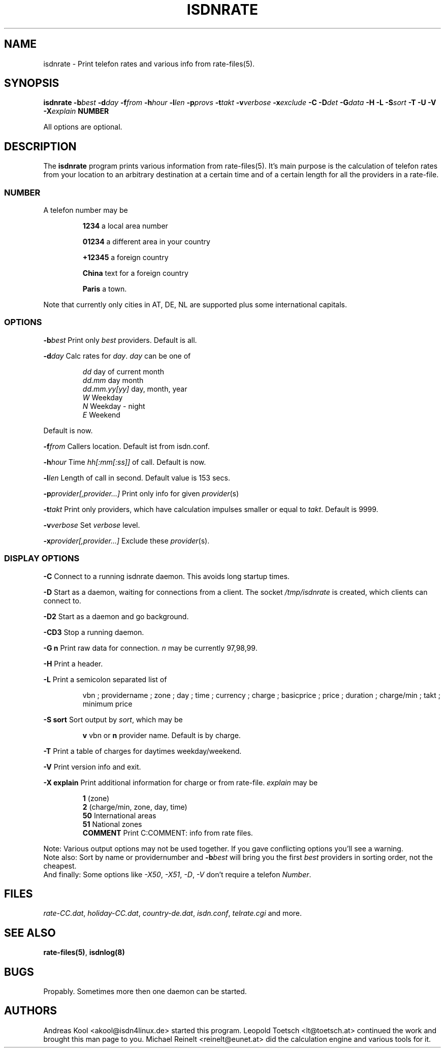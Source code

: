 .TH ISDNRATE 1 "21.Sep.1999" -lt-
.SH NAME
isdnrate \- Print telefon rates and various info from rate\-files(5).
.SH SYNOPSIS
.BI "isdnrate \-b" best " \-d" day " \-f" from " \-h" hour " \-l" len
.BI " \-p" provs " \-t" takt " \-v" verbose " \-x" exclude
.BI " \-C \-D" det " -\G" data " \-H \-L \-S" sort " \-T \-U \-V \-X" explain
.B NUMBER
.P
All options are optional.
.SH DESCRIPTION
The
.B isdnrate
program prints various information from rate\-files(5). It's main purpose
is the calculation of telefon rates from your location to an arbitrary
destination at a certain time and of a certain length for all the providers in a rate-file.
.P
.SS
.B NUMBER
.P
A telefon number may be
.IP
.B 1234
a local area number
.IP
.B 01234
a different area in your country
.IP
.B +12345
a foreign country
.IP
.B China
text for a foreign country
.IP
.B Paris
a town. 
.P
Note that currently only cities in AT, DE, NL are supported plus some international capitals.
.SS
.B OPTIONS
.P
.BI \-b best
Print only \fIbest\fP providers. Default is all.
.P
.BI \-d day 
Calc rates for \fIday\fP. \fIday\fP can be one of
.IP
.I dd
day of current month
.br
.I dd.mm
day month
.br
.I dd.mm.yy[yy]
day, month, year
.br
.I W
Weekday
.br
.I N
Weekday - night
.br
.I E
Weekend
.P
Default is now.
.P
.BI \-f from
Callers location. Default ist from isdn.conf.
.P
.BI \-h hour
Time \fIhh[:mm[:ss]]\fP of call. Default is now.
.P
.BI \-l len
Length of call in second. Default value is 153 secs.
.P
.BI \-p provider[,provider...]
Print only info for given \fIprovider\fP(s)
.P
.BI \-t takt
Print only providers, which have calculation impulses smaller or equal to \fItakt\fP.
Default is 9999.
.P
.BI \-v verbose
Set \fIverbose\fP level.
.P
.BI \-x provider[,provider...]
Exclude these \fIprovider\fP(s).
.P
.SS
.B DISPLAY OPTIONS
.P
.B \-C
Connect to a running isdnrate daemon. This avoids long startup times.
.P
.B \-D
Start as a daemon, waiting for connections from a client. The socket
.I /tmp/isdnrate
is created, which clients can connect to.
.P
.B \-D2
Start as a daemon and go background.
.P
.B \-CD3
Stop a running daemon.
.P
.B \-G n
Print raw data for connection. \fIn\fP may be currently 97,98,99.
.P
.B \-H
Print a header.
.P
.B \-L
Print a semicolon separated list of
.IP
vbn ; providername ; zone ; day ; time ; currency ; charge ; basicprice ; price ;
duration ; charge/min ; takt ; minimum price
.P
.B \-S sort
Sort output by \fIsort\fP, which may be 
.IP
.B v 
vbn or
.B n 
provider name. Default is by charge.
.P
.B \-T
Print a table of charges for daytimes weekday/weekend.
.P
.B \-V
Print version info and exit.
.P
.B \-X explain
Print additional information for charge or from rate-file.
.I explain
may be
.IP
.B 1 
(zone)
.br
.B 2
(charge/min, zone, day, time)
.br
.B 50
International areas
.br
.B 51
National zones
.br
.B COMMENT
Print C:COMMENT: info from rate files.
.P
Note: Various output options may not be used together. If you gave conflicting
options you'll see a warning.
.br
Note also: Sort by name or providernumber and 
.BI -b best
will bring you the first
.I best
providers in sorting order, not the cheapest.
.br
And finally: Some options like
.IR \-X50 ", " \-X51 ", " \-D ", " \-V
don't require a telefon
.IR Number .
.SH FILES
.IR rate-CC.dat ,
.IR holiday-CC.dat ,
.IR country-de.dat ,
.IR isdn.conf ,
.I telrate.cgi
and more.
.SH "SEE ALSO"
.BR rate-files(5) ", " isdnlog(8)
.SH BUGS
Propably. Sometimes more then one daemon can be started.
.SH AUTHORS
Andreas Kool <akool@isdn4linux.de> started this program.
Leopold Toetsch <lt@toetsch.at> continued the work and brought this man
page to you. Michael Reinelt
<reinelt@eunet.at> did the calculation engine and various tools for it.
